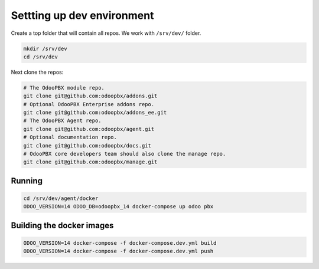 ===========================
Settting up dev environment
===========================
Create a top folder that will contain all repos. We work with ``/srv/dev/`` folder.

.. code:: sh

    mkdir /srv/dev
    cd /srv/dev

Next clone the repos:

.. code:: sh

    # The OdooPBX module repo.
    git clone git@github.com:odoopbx/addons.git
    # Optional OdooPBX Enterprise addons repo.
    git clone git@github.com:odoopbx/addons_ee.git
    # The OdooPBX Agent repo.
    git clone git@github.com:odoopbx/agent.git
    # Optional documentation repo.
    git clone git@github.com:odoopbx/docs.git
    # OdooPBX core developers team should also clone the manage repo.
    git clone git@github.com:odoopbx/manage.git

Running
=======
.. code:: sh

    cd /srv/dev/agent/docker
    ODOO_VERSION=14 ODOO_DB=odoopbx_14 docker-compose up odoo pbx
 

Building the docker images
==========================
.. code:: sh

    ODOO_VERSION=14 docker-compose -f docker-compose.dev.yml build
    ODOO_VERSION=14 docker-compose -f docker-compose.dev.yml push

